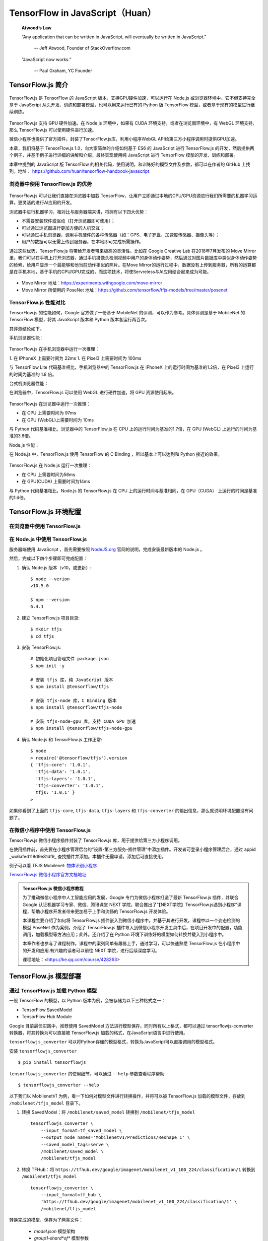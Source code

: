TensorFlow in JavaScript（Huan）
==========================================================

    **Atwood’s Law**
     
    “Any application that can be written in JavaScript, will eventually be written in JavaScript.”
     
     -- Jeff Atwood, Founder of StackOverflow.com


    “JavaScript now works.”
     
     -- Paul Graham, YC Founder

TensorFlow.js 简介
^^^^^^^^^^^^^^^^^^^^^^^^^^^^^^^^^^^^^^^^^^^^

.. figure:: /_static/image/javascript/tensorflow-js.gif
    :width: 60%
    :align: center

TensorFlow.js 是 TensorFlow 的 JavaScript 版本，支持GPU硬件加速，可以运行在 Node.js 或浏览器环境中。它不但支持完全基于 JavaScript 从头开发、训练和部署模型，也可以用来运行已有的 Python 版 TensorFlow 模型，或者基于现有的模型进行继续训练。

.. figure:: /_static/image/javascript/architecture.gif
    :width: 60%
    :align: center

TensorFlow.js 支持 GPU 硬件加速。在 Node.js 环境中，如果有 CUDA 环境支持，或者在浏览器环境中，有 WebGL 环境支持，那么 TensorFlow.js 可以使用硬件进行加速。

微信小程序也提供了官方插件，封装了TensorFlow.js库，利用小程序WebGL API给第三方小程序调用时提供GPU加速。

本章，我们将基于 TensorFlow.js 1.0，向大家简单的介绍如何基于 ES6 的 JavaScript 进行 TensorFlow.js 的开发，然后提供两个例子，并基于例子进行详细的讲解和介绍，最终实现使用纯 JavaScript 进行 TensorFlow 模型的开发、训练和部署。

本章中提到的 JavaScript 版 TensorFlow 的相关代码，使用说明，和训练好的模型文件及参数，都可以在作者的 GitHub 上找到。地址： https://github.com/huan/tensorflow-handbook-javascript

浏览器中使用 TensorFlow.js 的优势
--------------------------------------------

.. figure:: /_static/image/javascript/chrome-ml.png
    :width: 60%
    :align: center

TensorFlow.js 可以让我们直接在浏览器中加载 TensorFlow，让用户立即通过本地的CPU/GPU资源进行我们所需要的机器学习运算，更灵活的进行AI应用的开发。

浏览器中进行机器学习，相对比与服务器端来讲，将拥有以下四大优势：

* 不需要安装软件或驱动（打开浏览器即可使用）；
* 可以通过浏览器进行更加方便的人机交互；
* 可以通过手机浏览器，调用手机硬件的各种传感器（如：GPS、电子罗盘、加速度传感器、摄像头等）；
* 用户的数据可以无需上传到服务器，在本地即可完成所需操作。

通过这些优势，TensorFlow.js 将带给开发者带来极高的灵活性。比如在 Google Creative Lab 在2018年7月发布的 Move Mirror 里，我们可以在手机上打开浏览器，通过手机摄像头检测视频中用户的身体动作姿势，然后通过对图片数据库中类似身体动作姿势的检索，给用户显示一个最能够和他当前动作相似的照片。在Move Mirror的运行过程中，数据没有上传到服务器，所有的运算都是在手机本地，基于手机的CPU/GPU完成的，而这项技术，将使Servreless与AI应用结合起来成为可能。

.. figure:: /_static/image/javascript/move-mirror.jpg
    :width: 60%
    :align: center

- Move Mirror 地址：https://experiments.withgoogle.com/move-mirror
- Move Mirror 所使用的 PoseNet 地址：https://github.com/tensorflow/tfjs-models/tree/master/posenet

TensorFlow.js 性能对比
--------------------------------------------

TensorFlow.js 的性能如何，Google 官方做了一份基于 MobileNet 的评测，可以作为参考。具体评测是基于 MobileNet 的 TensorFlow 模型，将其 JavaScript 版本和 Python 版本各运行两百次。

其评测结论如下。

手机浏览器性能：

.. figure:: /_static/image/javascript/performance-mobile.png
    :width: 60%
    :align: center

TensorFlow.js 在手机浏览器中运行一次推理：

1. 在 IPhoneX 上需要时间为 22ms
1. 在 Pixel3 上需要时间为 100ms

与 TensorFlow Lite 代码基准相比，手机浏览器中的 TensorFlow.js 在 IPhoneX 上的运行时间为基准的1.2倍，在 Pixel3 上运行的时间为基准的 1.8 倍。

台式机浏览器性能：

在浏览器中，TensorFlow.js 可以使用 WebGL 进行硬件加速，将 GPU 资源使用起来。

.. figure:: /_static/image/javascript/performance-browser.gif
    :width: 60%
    :align: center

TensorFlow.js 在浏览器中运行一次推理：

* 在 CPU 上需要时间为 97ms
* 在 GPU (WebGL)上需要时间为 10ms

与 Python 代码基准相比，浏览器中的 TensorFlow.js 在 CPU 上的运行时间为基准的1.7倍，在 GPU (WebGL) 上运行的时间为基准的3.8倍。

Node.js 性能：

在 Node.js 中，TensorFlow.js 使用 TensorFlow 的 C Binding ，所以基本上可以达到和 Python 接近的效果。

.. figure:: /_static/image/javascript/performance-node.png
    :width: 60%
    :align: center

TensorFlow.js 在 Node.js 运行一次推理：

* 在 CPU 上需要时间为56ms
* 在 GPU(CUDA) 上需要时间为14ms

与 Python 代码基准相比，Node.js 的 TensorFlow.js 在 CPU 上的运行时间与基准相同，在 GPU（CUDA） 上运行的时间是基准的1.6倍。


TensorFlow.js 环境配置
^^^^^^^^^^^^^^^^^^^^^^^^^^^^^^^^^^^^^^^^^^^^

在浏览器中使用 TensorFlow.js
--------------------------------------------

在 Node.js 中使用 TensorFlow.js
--------------------------------------------

服务器端使用 JavaScript ，首先需要按照 `NodeJS.org <https://nodejs.org>`_ 官网的说明，完成安装最新版本的 Node.js 。

然后，完成以下四个步骤即可完成配置：

1. 确认 Node.js 版本（v10，或更新）::

    $ node --verion
    v10.5.0

    $ npm --version
    6.4.1

2. 建立 TensorFlow.js 项目目录::

    $ mkdir tfjs
    $ cd tfjs

3. 安装 TensorFlow.js::

    # 初始化项目管理文件 package.json
    $ npm init -y

    # 安装 tfjs 库，纯 JavaScript 版本
    $ npm install @tensorflow/tfjs 

    # 安装 tfjs-node 库，C Binding 版本
    $ npm install @tensorflow/tfjs-node 

    # 安装 tfjs-node-gpu 库，支持 CUDA GPU 加速
    $ npm install @tensorflow/tfjs-node-gpu

4. 确认 Node.js 和 TensorFlow.js 工作正常::

    $ node
    > require('@tensorflow/tfjs').version
    { 'tfjs-core': '1.0.1',
      'tfjs-data': '1.0.1',
      'tfjs-layers': '1.0.1',
      'tfjs-converter': '1.0.1',
      tfjs: '1.0.1' }
    > 

如果你看到了上面的 ``tfjs-core``, ``tfjs-data``, ``tfjs-layers`` 和 ``tfjs-converter`` 的输出信息，那么就说明环境配置没有问题了。

在微信小程序中使用 TensorFlow.js
--------------------------------------------

TensorFlow.js 微信小程序插件封装了 TensorFlow.js 库，用于提供给第三方小程序调用。

在使用插件前，首先要在小程序管理后台的“设置-第三方服务-插件管理”中添加插件。开发者可登录小程序管理后台，通过 appid _wx6afed118d9e81df9_ 查找插件并添加。本插件无需申请，添加后可直接使用。

例子可以看 TFJS Mobilenet: `物体识别小程序 <https://github.com/tensorflow/tfjs-wechat/tree/master/demo/mobilenet>`_

`TensorFlow.js 微信小程序官方文档地址 <https://mp.weixin.qq.com/wxopen/plugindevdoc?appid=wx6afed118d9e81df9>`_

.. admonition:: TensorFlow.js 微信小程序教程

    为了推动微信小程序中人工智能应用的发展，Google 专门为微信小程序打造了最新 TensorFlow.js 插件，并联合 Google 认证机器学习专家、微信、腾讯课堂 NEXT 学院，联合推出了“【NEXT学院】TensorFlow.js遇到小程序”课程，帮助小程序开发者带来更加易于上手和流畅的 TensorFlow.js 开发体验。

    本课程主要介绍了如何将 TensorFlow.js 插件嵌入到微信小程序中，并基于其进行开发。课程中以一个姿态检测的模型 PoseNet 作为案例，介绍了 TensorFlow.js 插件导入到微信小程序开发工具中后，在项目开发中的配置，功能调用，加载模型等方法应用；此外，还介绍了在 Python 环境下训练好的模型如何转换并载入到小程序中。

    本章作者也参与了课程制作，课程中的案列简单有趣易上手，通过学习，可以快速熟悉 TensorFlow.js 在小程序中的开发和应用.有兴趣的读者可以前往 NEXT 学院，进行后续深度学习。

    课程地址：<https://ke.qq.com/course/428263>


TensorFlow.js 模型部署
^^^^^^^^^^^^^^^^^^^^^^^^^^^^^^^^^^^^^^^^^^^^

通过 TensorFlow.js 加载 Python 模型
--------------------------------------------

一般 TensorFlow 的模型，以 Python 版本为例，会被存储为以下三种格式之一：

* TensorFlow SavedModel
* TensorFlow Hub Module

Google 目前最佳实践中，推荐使用 SavedModel 方法进行模型保存。同时所有以上格式，都可以通过 tensorflowjs-converter 转换器，将其转换为可以直接被 TensorFlow.js 加载的格式，在JavaScript语言中进行使用。

``tensorflowjs_converter`` 可以将Python存储的模型格式，转换为JavaScript可以直接调用的模型格式。

安装 ``tensorflowjs_converter`` ::

    $ pip install tensorflowjs


``tensorflowjs_converter`` 的使用细节，可以通过 ``--help`` 参数查看程序帮助::

    $ tensorflowjs_converter --help

以下我们以 MobilenetV1 为例，看一下如何对模型文件进行转换操作，并将可以被 TensorFlow.js 加载的模型文件，存放到 ``/mobilenet/tfjs_model`` 目录下。

1. 转换 SavedModel：将 ``/mobilenet/saved_model`` 转换到 ``/mobilenet/tfjs_model`` ::

    tensorflowjs_converter \
        --input_format=tf_saved_model \
        --output_node_names='MobilenetV1/Predictions/Reshape_1' \
        --saved_model_tags=serve \
        /mobilenet/saved_model \
        /mobilenet/tfjs_model

2. 转换 TFHub：将 ``https://tfhub.dev/google/imagenet/mobilenet_v1_100_224/classification/1`` 转换到 ``/mobilenet/tfjs_model`` ::

    tensorflowjs_converter \
        --input_format=tf_hub \
        'https://tfhub.dev/google/imagenet/mobilenet_v1_100_224/classification/1' \
        /mobilenet/tfjs_model
    
转换完成的模型，保存为了两类文件：

    - `model.json` 模型架构
    - `group1-shard*of*` 模型参数

举例来说，我们对 MobileNet v2 转换出来的文件，如下：

    /mobilenet/tfjs_model/model.json
    /mobilenet/tfjs_model/group1-shard1of5
    ...
    /mobilenet/tfjs_model/group1-shard5of5


为了加载转换完成的模型文件，我们需要安装 ``tfjs-converter`` 和 ``@tensorflow/tfjs`` 模块::

    $ npm install @tensorflow/tfjs

然后，我们就可以通过 JavaScript 来加载 TensorFlow 模型了！

.. code-block:: javascript

    import * as tf from '@tensorflow/tfjs';

    const MODEL_URL = '/mobilenet/tfjs_model/model.json';

    const model = await tf.loadGraphModel(MODEL_URL);

    const cat = document.getElementById('cat');
    model.execute(tf.browser.fromPixels(cat))

使用 TensorFlow.js 模型库
--------------------------------------------

TensorFlow.js 提供了一系列预训练好的模型，方便大家快速的给自己的程序引入人工智能能力。

模型库 GitHub 地址：https://github.com/tensorflow/tfjs-models，其中模型分类包括图像识别、语音识别、人体姿态识别、物体识别、文字分类等。

由于这些API默认模型文件都存储在谷歌云上，直接使用会导致中国用户无法直接读取。在程序内使用模型API时要提供 modelUrl 的参数，可以指向谷歌中国的镜像服务器。

谷歌云的base url是 https://storage.googleapis.com， 中国镜像的base url是 https://www.gstaticcnapps.cn 模型的url path是一致的。以 posenet模型为例：

- 谷歌云地址是：**https://storage.googleapis.com**/tfjs-models/savedmodel/posenet/mobilenet/float/050/model-stride16.json
- 中国镜像地址是：**https://www.gstaticcnapps.cn**/tfjs-models/savedmodel/posenet/mobilenet/float/050/model-stride16.json

TensorFlow.js 模型训练 *
^^^^^^^^^^^^^^^^^^^^^^^^^^^^^^^^^^^^^^^^^^^^

与 TensorFlow Serving 和 TensorFlow Lite 不同，TensorFlow.js 不仅支持模型的部署和推断，还支持直接在 TensorFlow.js 中进行模型训练、

在 TensorFlow 基础章节中，我们已经用 Python 实现过，针对某城市在 2013-2017 年的房价的任务，通过对该数据进行线性回归，即使用线性模型 :math:`y = ax + b` 来拟合上述数据，此处 :math:`a` 和 :math:`b` 是待求的参数。

下面我们改用 TensorFlow.js 来实现一个 JavaScript 版本。

首先，我们定义数据，进行基本的归一化操作。

.. code-block:: javascript

    import * as tf from '@tensorflow/tfjs'

    const xsRaw = tf.tensor([2013, 2014, 2015, 2016, 2017])
    const ysRaw = tf.tensor([12000, 14000, 15000, 16500, 17500])

    // 归一化
    const xs = xsRaw.sub(xsRaw.min())
                    .div(xsRaw.max().sub(xsRaw.min()))
    const ys = ysRaw.sub(ysRaw.min())
                    .div(ysRaw.max().sub(ysRaw.min()))


接下来，我们来求线性模型中两个参数 ``a`` 和 ``b`` 的值。

使用 ``loss()`` 计算损失；
使用 ``optimizer.minimize()`` 自动更新模型参数。

.. code-block:: javascript

    const a = tf.scalar(Math.random()).variable()
    const b = tf.scalar(Math.random()).variable()

    // y = a * x + b.
    const f = (x: tf.Tensor) => a.mul(x).add(b)
    const loss = (pred: tf.Tensor, label: tf.Tensor) => pred.sub(label).square().mean() as tf.Scalar

    const learningRate = 1e-3
    const optimizer = tf.train.sgd(learningRate)

    // 训练模型
    for (let i = 0; i < 10000; i++) {
       optimizer.minimize(() => loss(f(xs), ys))
    }

    // 预测
    console.log(`a: ${a.dataSync()}, b: ${b.dataSync()}`)
    const preds = f(xs).dataSync() as Float32Array
    const trues = ys.arraySync() as number[]
    preds.forEach((pred, i) => {
       console.log(`x: ${i}, pred: ${pred.toFixed(2)}, true: ${trues[i].toFixed(2)}`)
    })


从下面的输出样例中我们可以看到，已经拟合的比较接近了。

::

    a: 0.9339302778244019, b: 0.08108722418546677
    x: 0, pred: 0.08, true: 0.00
    x: 1, pred: 0.31, true: 0.36
    x: 2, pred: 0.55, true: 0.55
    x: 3, pred: 0.78, true: 0.82
    x: 4, pred: 1.02, true: 1.00

可以直接在浏览器中运行，完整的 HTML 代码如下：

.. code-block:: html

    <html>
      <head>
        <script src="http://unpkg.com/@tensorflow/tfjs/dist/tf.min.js"></script>
        <script>
          const xsRaw = tf.tensor([2013, 2014, 2015, 2016, 2017])
          const ysRaw = tf.tensor([12000, 14000, 15000, 16500, 17500])

          // 归一化
          const xs = xsRaw.sub(xsRaw.min())
                          .div(xsRaw.max().sub(xsRaw.min()))
          const ys = ysRaw.sub(ysRaw.min())
                          .div(ysRaw.max().sub(ysRaw.min()))
          const a = tf.scalar(Math.random()).variable()
          const b = tf.scalar(Math.random()).variable()

          // y = a * x + b.
          const f = (x) => a.mul(x).add(b)
          const loss = (pred, label) => pred.sub(label).square().mean()

          const learningRate = 1e-3
          const optimizer = tf.train.sgd(learningRate)

          // 训练模型
          for (let i = 0; i < 10000; i++) {
             optimizer.minimize(() => loss(f(xs), ys))
          }

          // 预测
          console.log(`a: ${a.dataSync()}, b: ${b.dataSync()}`)
          const preds = f(xs).dataSync()
          const trues = ys.arraySync()
          preds.forEach((pred, i) => {
             console.log(`x: ${i}, pred: ${pred.toFixed(2)}, true: ${trues[i].toFixed(2)}`)
          })
        </script>
      </head>
    </html>